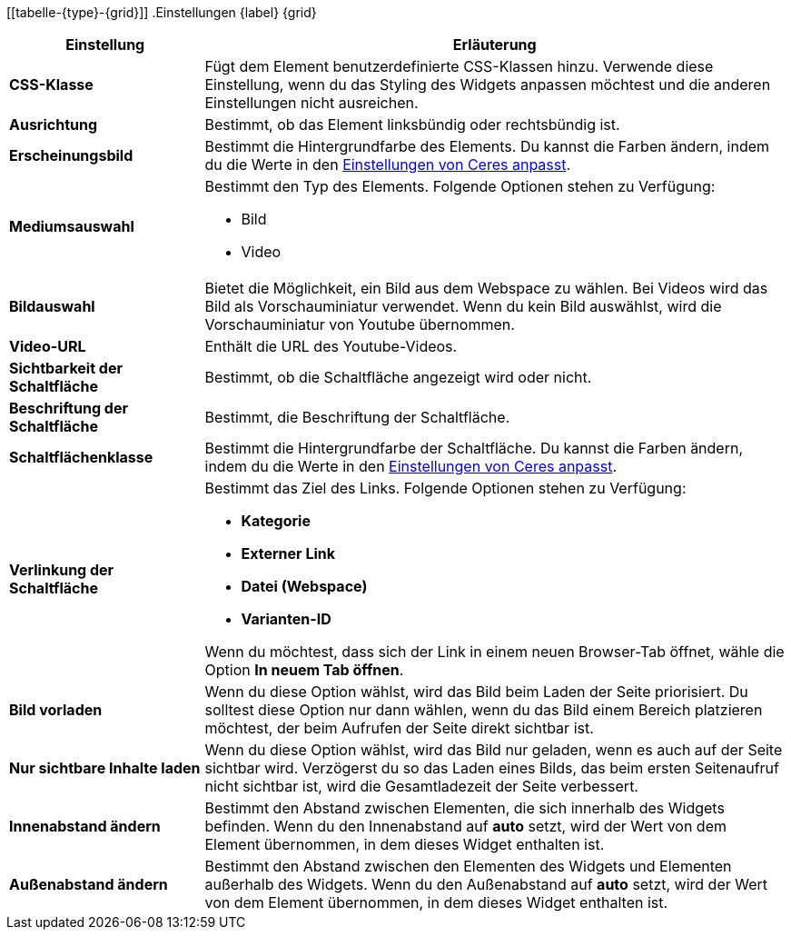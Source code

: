[[tabelle-{type}-{grid}]]
.Einstellungen {label} {grid}
[cols="1,3"]
|===
|Einstellung |Erläuterung

| *CSS-Klasse*
|Fügt dem Element benutzerdefinierte CSS-Klassen hinzu. Verwende diese Einstellung, wenn du das Styling des Widgets anpassen möchtest und die anderen Einstellungen nicht ausreichen.

| *Ausrichtung*
|Bestimmt, ob das Element linksbündig oder rechtsbündig ist.

| *Erscheinungsbild*
|Bestimmt die Hintergrundfarbe des Elements. Du kannst die Farben ändern, indem du die Werte in den <<webshop/ceres-einrichten#205, Einstellungen von Ceres anpasst>>.

| *Mediumsauswahl*
a|Bestimmt den Typ des Elements. Folgende Optionen stehen zu Verfügung:

* Bild
ifeval::["{type}" == "hintergrundueberlappung"]
* Lottie Animation
endif::[]
* Video

ifeval::["{type}" == "hintergrundueberlappung"]
Bei Lottie handelt es sich um ein Dateiformat für Animationen. Weitere Informationen findest du im link:https://lottiefiles.com/what-is-lottie[Handbuch von Lottie^].
endif::[]

| *Bildauswahl*
|Bietet die Möglichkeit, ein Bild aus dem Webspace zu wählen. Bei Videos wird das Bild als Vorschauminiatur verwendet. Wenn du kein Bild auswählst, wird die Vorschauminiatur von Youtube übernommen.

ifeval::["{type}" == "hintergrundueberlappung"]
| *Lottie.js-JSON-Animationsdatei*
|Bietet die Möglichkeit, eine Animation aus dem Webspace zu wählen.
endif::[]

| *Video-URL*
|Enthält die URL des Youtube-Videos.

| *Sichtbarkeit der Schaltfläche*
|Bestimmt, ob die Schaltfläche angezeigt wird oder nicht.

| *Beschriftung der Schaltfläche*
|Bestimmt, die Beschriftung der Schaltfläche.

| *Schaltflächenklasse*
|Bestimmt die Hintergrundfarbe der Schaltfläche. Du kannst die Farben ändern, indem du die Werte in den <<webshop/ceres-einrichten#205, Einstellungen von Ceres anpasst>>.

| *Verlinkung der Schaltfläche*
a|Bestimmt das Ziel des Links. Folgende Optionen stehen zu Verfügung:

* *Kategorie*
* *Externer Link*
* *Datei (Webspace)*
* *Varianten-ID*

Wenn du möchtest, dass sich der Link in einem neuen Browser-Tab öffnet, wähle die Option *In neuem Tab öffnen*.

| *Bild vorladen*
|Wenn du diese Option wählst, wird das Bild beim Laden der Seite priorisiert. Du solltest diese Option nur dann wählen, wenn du das Bild einem Bereich platzieren möchtest, der beim Aufrufen der Seite direkt sichtbar ist.

| *Nur sichtbare Inhalte laden*
|Wenn du diese Option wählst, wird das Bild nur geladen, wenn es auch auf der Seite sichtbar wird. Verzögerst du so das Laden eines Bilds, das beim ersten Seitenaufruf nicht sichtbar ist, wird die Gesamtladezeit der Seite verbessert.

| *Innenabstand ändern*
|Bestimmt den Abstand zwischen Elementen, die sich innerhalb des Widgets befinden.  Wenn du den Innenabstand auf *auto* setzt, wird der Wert von dem Element übernommen, in dem dieses Widget enthalten ist.

| *Außenabstand ändern*
|Bestimmt den Abstand zwischen den Elementen des Widgets und Elementen außerhalb des Widgets. Wenn du den Außenabstand auf *auto* setzt, wird der Wert von dem Element übernommen, in dem dieses Widget enthalten ist.

|===